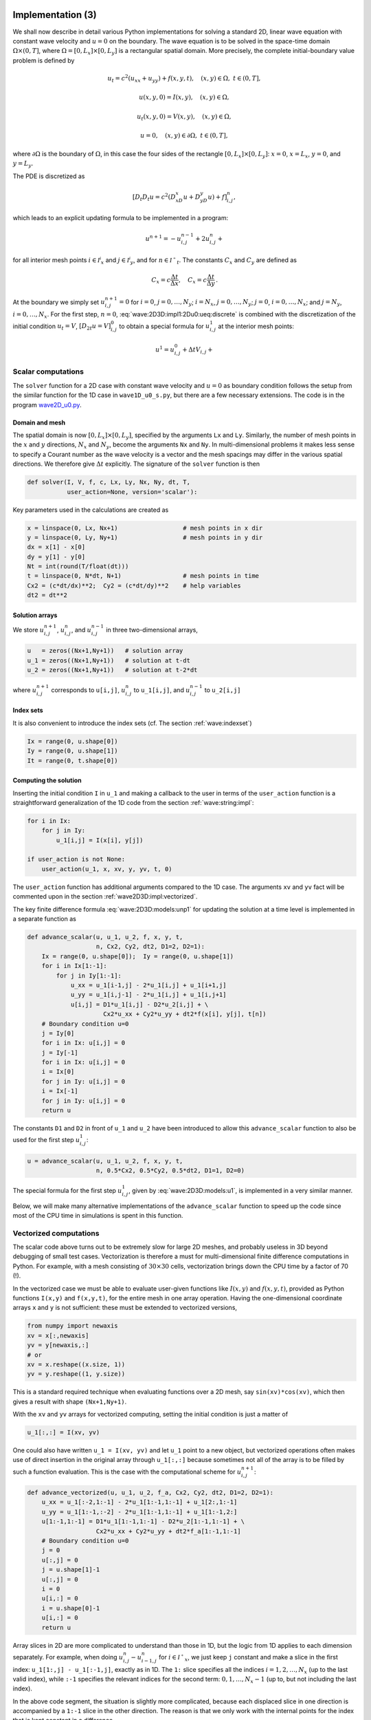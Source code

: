 .. !split

.. _wave:2D3D:impl:

Implementation  (3)
===================


.. index::
   single: wave equation; 2D, implementation


We shall now describe in detail various Python implementations
for solving a standard 2D, linear wave equation with constant
wave velocity and :math:`u=0` on the
boundary. The wave equation is to be solved
in the space-time domain :math:`\Omega\times (0,T]`,
where :math:`\Omega = [0,L_x]\times [0,L_y]` is a rectangular spatial
domain. More precisely,
the complete initial-boundary value problem is defined by


.. math::
        
        u_t = c^2(u_{xx} + u_{yy}) + f(x,y,t),\quad (x,y)\in \Omega,\ t\in (0,T],
        



.. math::
          
        u(x,y,0) = I(x,y),\quad (x,y)\in\Omega,
        



.. math::
          
        u_t(x,y,0) = V(x,y),\quad (x,y)\in\Omega,
        



.. math::
          
        u = 0,\quad (x,y)\in\partial\Omega,\ t\in (0,T],
        

where :math:`\partial\Omega` is the boundary of :math:`\Omega`, in this case
the four sides of the rectangle :math:`[0,L_x]\times [0,L_y]`:
:math:`x=0`, :math:`x=L_x`, :math:`y=0`, and :math:`y=L_y`.

The PDE is discretized as

.. math::
         [D_t D_t u = c^2(D_xD_x u + D_yD_y u) + f]^n_{i,j},
        

which leads to an explicit updating formula to be implemented in a
program:


.. math::
        
        u^{n+1} = -u^{n-1}_{i,j} + 2u^n_{i,j} + \nonumber
        



.. math::
   :label: wave:2D3D:impl1:2Du0:ueq:discrete
          
        \quad C_x^2(
        u^{n}_{i+1,j} - 2u^{n}_{i,j} + u^{n}_{i-1,j}) + C_y^2
        (u^{n}_{i,j+1} - 2u^{n}_{i,j} + u^{n}_{i,j-1}) + \Delta t^2 f_{i,j}^n,
        
        

for all interior mesh points :math:`i\in{{\mathcal{I^i}_x}}` and
:math:`j\in{{\mathcal{I^i}_y}}`, and for :math:`n\in{{\mathcal{I^+}_t}}`.
The constants :math:`C_x` and :math:`C_y` are defined as

.. math::
         C_x = c\frac{\Delta t}{\Delta x},\quad C_x = c\frac{\Delta t}{\Delta y}
        \thinspace .
        


At the boundary we simply set :math:`u^{n+1}_{i,j}=0` for
:math:`i=0`, :math:`j=0,\ldots,N_y`; :math:`i=N_x`, :math:`j=0,\ldots,N_y`;
:math:`j=0`, :math:`i=0,\ldots,N_x`; and :math:`j=N_y`, :math:`i=0,\ldots,N_x`.
For the first step, :math:`n=0`, :eq:`wave:2D3D:impl1:2Du0:ueq:discrete`
is combined with the discretization of the initial condition :math:`u_t=V`,
:math:`[D_{2t} u = V]^0_{i,j}` to obtain a special formula for
:math:`u^1_{i,j}` at the interior mesh points:


.. math::
        
        u^{1} = u^0_{i,j} + \Delta t V_{i,j} + \nonumber
        



.. math::
   :label: wave:2D3D:impl1:2Du0:ueq:discrete
          
        \quad \frac{1}{2}C_x^2(
        u^{0}_{i+1,j} - 2u^{0}_{i,j} + u^{0}_{i-1,j}) + \frac{1}{2}C_y^2
        (u^{0}_{i,j+1} - 2u^{0}_{i,j} + u^{0}_{i,j-1}) + \frac{1}{2}\Delta t^2f_{i,j}^n,
        
        



.. _wave2D3D:impl:scalar:

Scalar computations
-------------------

The ``solver`` function for a 2D case with constant wave velocity and
:math:`u=0` as boundary condition follows the setup from the similar
function for the 1D case in ``wave1D_u0_s.py``, but there are
a few necessary extensions. The code is in the program
`wave2D_u0.py </wave2D_u0/wave2D_u0.py>`_.

Domain and mesh
~~~~~~~~~~~~~~~

The spatial domain is now :math:`[0,L_x]\times [0,L_y]`, specified
by the arguments ``Lx`` and ``Ly``. Similarly, the number of mesh
points in the :math:`x` and :math:`y` directions,
:math:`N_x` and :math:`N_y`, become the arguments ``Nx`` and ``Ny``.
In multi-dimensional problems it makes less sense to specify a
Courant number as the wave velocity is a vector and the mesh spacings
may differ in the various spatial directions.
We therefore give :math:`\Delta t` explicitly. The signature of
the ``solver`` function is then


.. code-block:: python

        def solver(I, V, f, c, Lx, Ly, Nx, Ny, dt, T,
                   user_action=None, version='scalar'):

Key parameters used in the calculations are created as

.. code-block:: python

        x = linspace(0, Lx, Nx+1)                  # mesh points in x dir
        y = linspace(0, Ly, Ny+1)                  # mesh points in y dir
        dx = x[1] - x[0]
        dy = y[1] - y[0]
        Nt = int(round(T/float(dt)))
        t = linspace(0, N*dt, N+1)                 # mesh points in time
        Cx2 = (c*dt/dx)**2;  Cy2 = (c*dt/dy)**2    # help variables
        dt2 = dt**2


Solution arrays
~~~~~~~~~~~~~~~

We store :math:`u^{n+1}_{i,j}`, :math:`u^{n}_{i,j}`, and
:math:`u^{n-1}_{i,j}` in three two-dimensional arrays,


.. code-block:: python

        u   = zeros((Nx+1,Ny+1))   # solution array
        u_1 = zeros((Nx+1,Ny+1))   # solution at t-dt
        u_2 = zeros((Nx+1,Ny+1))   # solution at t-2*dt

where :math:`u^{n+1}_{i,j}` corresponds to ``u[i,j]``,
:math:`u^{n}_{i,j}` to ``u_1[i,j]``, and
:math:`u^{n-1}_{i,j}` to ``u_2[i,j]``


.. index:: index set notation


Index sets
~~~~~~~~~~

It is also convenient to introduce the index sets (cf. The section :ref:`wave:indexset`)


.. code-block:: python

        Ix = range(0, u.shape[0])
        Iy = range(0, u.shape[1])
        It = range(0, t.shape[0])


Computing the solution
~~~~~~~~~~~~~~~~~~~~~~

Inserting the initial
condition ``I`` in ``u_1`` and making a callback to the user in terms of
the ``user_action`` function is a straightforward generalization of
the 1D code from the section :ref:`wave:string:impl`:


.. code-block:: python

        for i in Ix:
            for j in Iy:
                u_1[i,j] = I(x[i], y[j])
        
        if user_action is not None:
            user_action(u_1, x, xv, y, yv, t, 0)

The ``user_action`` function has additional arguments compared to the
1D case. The arguments ``xv`` and ``yv`` fact will be commented
upon in the section :ref:`wave2D3D:impl:vectorized`.

The key finite difference formula :eq:`wave:2D3D:models:unp1`
for updating the solution at
a time level is implemented in a separate function as


.. code-block:: python

        def advance_scalar(u, u_1, u_2, f, x, y, t,
                           n, Cx2, Cy2, dt2, D1=2, D2=1):
            Ix = range(0, u.shape[0]);  Iy = range(0, u.shape[1])
            for i in Ix[1:-1]:
                for j in Iy[1:-1]:
                    u_xx = u_1[i-1,j] - 2*u_1[i,j] + u_1[i+1,j]
                    u_yy = u_1[i,j-1] - 2*u_1[i,j] + u_1[i,j+1]
                    u[i,j] = D1*u_1[i,j] - D2*u_2[i,j] + \ 
                             Cx2*u_xx + Cy2*u_yy + dt2*f(x[i], y[j], t[n])
            # Boundary condition u=0
            j = Iy[0]
            for i in Ix: u[i,j] = 0
            j = Iy[-1]
            for i in Ix: u[i,j] = 0
            i = Ix[0]
            for j in Iy: u[i,j] = 0
            i = Ix[-1]
            for j in Iy: u[i,j] = 0
            return u

The constants ``D1`` and ``D2`` in front of ``u_1`` and ``u_2`` have been
introduced to allow this ``advance_scalar`` function to also be used for the
first step :math:`u^1_{i,j}`:


.. code-block:: python

        u = advance_scalar(u, u_1, u_2, f, x, y, t,
                           n, 0.5*Cx2, 0.5*Cy2, 0.5*dt2, D1=1, D2=0)


The special formula for the first step :math:`u^1_{i,j}`,
given by :eq:`wave:2D3D:models:u1`, is implemented
in a very similar manner.

Below, we will make many alternative implementations of the
``advance_scalar`` function to speed up the code since most of
the CPU time in simulations is spent in this function.


.. _wave2D3D:impl:vectorized:

Vectorized computations
-----------------------

The scalar code above turns out to be extremely slow for large 2D
meshes, and probably useless in 3D beyond debugging of small test cases.
Vectorization is therefore a must for multi-dimensional
finite difference computations in Python. For example,
with a mesh consisting of :math:`30\times 30` cells, vectorization
brings down the CPU time by a factor of 70 (!).

In the vectorized case we must be able to evaluate user-given functions
like :math:`I(x,y)` and :math:`f(x,y,t)`, provided as Python functions ``I(x,y)``
and ``f(x,y,t)``, for the entire mesh in one array operation.
Having the one-dimensional coordinate arrays ``x`` and ``y`` is not
sufficient: these must be extended to vectorized versions,


.. code-block:: python

        from numpy import newaxis
        xv = x[:,newaxis]
        yv = y[newaxis,:]
        # or
        xv = x.reshape((x.size, 1))
        yv = y.reshape((1, y.size))

This is a standard required technique when evaluating functions over
a 2D mesh, say ``sin(xv)*cos(xv)``, which then gives a result with shape
``(Nx+1,Ny+1)``.

With the ``xv`` and ``yv`` arrays for vectorized computing,
setting the initial condition is just a matter of


.. code-block:: python

        u_1[:,:] = I(xv, yv)

One could also have written ``u_1 = I(xv, yv)`` and let ``u_1`` point
to a new object, but vectorized operations often makes use of
direct insertion in the original array through ``u_1[:,:]`` because
sometimes not all of the array is to be filled by such a function
evaluation. This is the case with the computational scheme for :math:`u^{n+1}_{i,j}`:


.. code-block:: python

        def advance_vectorized(u, u_1, u_2, f_a, Cx2, Cy2, dt2, D1=2, D2=1):
            u_xx = u_1[:-2,1:-1] - 2*u_1[1:-1,1:-1] + u_1[2:,1:-1]
            u_yy = u_1[1:-1,:-2] - 2*u_1[1:-1,1:-1] + u_1[1:-1,2:]
            u[1:-1,1:-1] = D1*u_1[1:-1,1:-1] - D2*u_2[1:-1,1:-1] + \ 
                           Cx2*u_xx + Cy2*u_yy + dt2*f_a[1:-1,1:-1]
            # Boundary condition u=0
            j = 0
            u[:,j] = 0
            j = u.shape[1]-1
            u[:,j] = 0
            i = 0
            u[i,:] = 0
            i = u.shape[0]-1
            u[i,:] = 0
            return u


Array slices in 2D are more complicated to understand than those in
1D, but the logic from 1D applies to each dimension separately.
For example, when doing :math:`u^{n}_{i,j} - u^{n}_{i-1,j}` for :math:`i\in{{\mathcal{I^+}_x}}`,
we just keep ``j`` constant and make a slice in the first index:
``u_1[1:,j] - u_1[:-1,j]``, exactly as in 1D. The ``1:`` slice
specifies all the indices :math:`i=1,2,\ldots,N_x` (up to the last
valid index),
while ``:-1`` specifies the relevant indices for the second term:
:math:`0,1,\ldots,N_x-1` (up to, but not including the last index).

In the above code segment, the situation is slightly more complicated,
because each displaced slice in one direction is
accompanied by a ``1:-1`` slice in the other direction. The reason is
that we only work with the internal points for the index that is
kept constant in a difference.

The ``f`` function is in the above vectorized update of ``u`` first computed
as an array over all mesh points:

.. code-block:: text


        f_a = f(xv, yv, t[n])

We could, alternatively, used the call ``f(xv, yv, t[n])[1:-1,1:-1]``
in the last term of the update statement, but other implementations
in compiled languages benefit from having ``f`` available in an array
rather than calling our Python function ``f(x,y,t)`` for
every point.

The boundary conditions along the four sides makes use of
a slice consisting of all indices along a boundary:


.. code-block:: python

        u[: ,0] = 0
        u[:,Ny] = 0
        u[0 ,:] = 0
        u[Nx,:] = 0

The shown snippets appear in a function ``advance_vectorized``.

The callback function now has the arguments
``u, x, xv, y, yv, t, n``. The inclusion of ``xv`` and ``yv`` makes it
easy to, e.g., compute an exact 2D solution in the callback function
and compute errors, through an expression like
``u - exact_solution(xv, yv, t[n])``.

.. _wave2D3D:impl:verify:

Verification  (3)
-----------------

Testing a quadratic solution
~~~~~~~~~~~~~~~~~~~~~~~~~~~~

The 1D solution from the section :ref:`wave:pde2:fd:verify:quadratic` can be
generalized to multi-dimensions and provides a test case where the
exact solution also fulfills the discrete equations such that we know
(to machine precision) what numbers the solver function should
produce. In 2D we use the following generalization of
:eq:`wave:pde2:fd:verify:quadratic:uex`:


.. math::
   :label: wave2D3D:impl:verify:quadratic
        
        {u_{\small\mbox{e}}}(x,y,t) = x(L_x-x)y(L_y-y)(1+\frac{1}{2}t)
        \thinspace .
        
        

This solution fulfills the PDE problem if :math:`I(x,y)={u_{\small\mbox{e}}}(x,y,0)`,
:math:`V=\frac{1}{2}{u_{\small\mbox{e}}}(x,y,0)`, and :math:`f=2c^2(1+\frac{1}{2}t)(y(L_y-y) +
x(L_x-x))`. To show that :math:`{u_{\small\mbox{e}}}` also solves the discrete equations,
we start with the general results :math:`[D_t D_t t]^n=0`
and :math:`[D_t D_t t^2]=2`, and use these to compute


.. math::
         [D_xD_x {u_{\small\mbox{e}}}]^n_{i,j} = [y(L_y-y)(1+\frac{1}{2}t) D_xD_x x(L_x-x)]^n_{i,j}
        = y_j(L_y-y_j)(1+\frac{1}{2}t_n)2{\thinspace .}
        

A similar calculation must be carried out for the :math:`[D_yD_y
{u_{\small\mbox{e}}}]^n_{i,j}` and :math:`[D_tD_t {u_{\small\mbox{e}}}]^n_{i,j}` terms.  One must also show
that the quadratic solution fits the special formula for
:math:`u^1_{i,j}`. The details are left as :ref:`wave:exer:quadratic:2D`.
The ``test_quadratic`` function in the
`wave2D_u0.py <http://tinyurl.com/jvzzcfn/wave/wave2D_u0/wave2D_u0.py>`_
program implements this verification as a nose test.


.. _wave2D3D:impl:Cython:

Migrating loops to Cython
=========================


.. index:: Cython


Although vectorization can bring down the CPU time dramatically
compared with scalar code, there is still some factor 5-10 to win
in these types of applications
by implementing the finite difference scheme in compiled code,
typically in Fortran, C, or C++. This can quite easily be done by
adding a little extra code to our program. Cython is an extension of
Python that offers the easiest way to nail our Python loops in the
scalar code down to machine code and the efficiency of C.

Cython can be viewed as an extended Python language where variables are
declared with types and where functions are marked to be implemented in C.
Migrating Python code to Cython is done by copying the desired code
segments to functions (or classes) and placing them in one or more separate
files with extension ``.pyx``.

Declaring variables and annotating the code
-------------------------------------------

Our starting point is the plain ``advance_scalar`` function for a scalar
implementation of the updating algorithm for new values
:math:`u^{n+1}_{i,j}`:


.. code-block:: python

        def advance_scalar(u, u_1, u_2, f, x, y, t,
                           n, Cx2, Cy2, dt2, D1=2, D2=1):
            Ix = range(0, u.shape[0]);  Iy = range(0, u.shape[1])
            for i in Ix[1:-1]:
                for j in Iy[1:-1]:
                    u_xx = u_1[i-1,j] - 2*u_1[i,j] + u_1[i+1,j]
                    u_yy = u_1[i,j-1] - 2*u_1[i,j] + u_1[i,j+1]
                    u[i,j] = D1*u_1[i,j] - D2*u_2[i,j] + \ 
                             Cx2*u_xx + Cy2*u_yy + dt2*f(x[i], y[j], t[n])
            # Boundary condition u=0
            j = Iy[0]
            for i in Ix: u[i,j] = 0
            j = Iy[-1]
            for i in Ix: u[i,j] = 0
            i = Ix[0]
            for j in Iy: u[i,j] = 0
            i = Ix[-1]
            for j in Iy: u[i,j] = 0
            return u


We simply take
a copy of this function and put it in a file ``wave2D_u0_loop_cy.pyx``.
The relevant Cython implementation arises from declaring variables with
types and adding some important annotations to speed up array
computing in Cython. Let us first list the complete code in the
``.pyx`` file:


.. code-block:: cython

        import numpy as np
        cimport numpy as np
        cimport cython
        ctypedef np.float64_t DT    # data type
        
        @cython.boundscheck(False)  # turn off array bounds check
        @cython.wraparound(False)   # turn off negative indices (u[-1,-1])
        cpdef advance(
            np.ndarray[DT, ndim=2, mode='c'] u,
            np.ndarray[DT, ndim=2, mode='c'] u_1,
            np.ndarray[DT, ndim=2, mode='c'] u_2,
            np.ndarray[DT, ndim=2, mode='c'] f,
            double Cx2, double Cy2, double dt2):
        
            cdef int Nx, Ny, i, j
            Nx = u.shape[0]-1
            Ny = u.shape[1]-1
            for i in xrange(1, Nx):
                for j in xrange(1, Ny):
                    u[i,j] = 2*u_1[i,j] - u_2[i,j] + \
                    Cx2*(u_1[i-1,j] - 2*u_1[i,j] + u_1[i+1,j]) + \
                    Cy2*(u_1[i,j-1] - 2*u_1[i,j] + u_1[i,j+1]) + \
                    dt2*f[i,j]
            # Boundary condition u=0
            j = 0
            for i in range(0, Nx+1): u[i,j] = 0
            j = Ny
            for i in range(0, Nx+1): u[i,j] = 0
            i = 0
            for j in range(0, Ny+1): u[i,j] = 0
            i = Nx
            for j in range(0, Ny+1): u[i,j] = 0
            return u



.. index:: declaration of variables in Cython


This example may act as a recipe on how to transform array-intensive
code with loops into Cython.

1. Variables are declared with types: for example,
   ``double v`` in the argument list instead of just ``v``, and ``cdef double v``
   for a variable ``v`` in the body of the function.
   A Python ``float`` object is declared as ``double`` for
   translation to C by Cython, while an ``int`` object is
   declared by ``int``.

2. Arrays need a comprehensive type declaration involving

   * the type ``np.ndarray``,

   * the data type of the elements, here 64-bit floats,
     abbreviated as ``DT`` through ``ctypedef np.float64_t DT``
     (instead of ``DT`` we could use the full name of the
     data type: ``np.float64_t``, which is a Cython-defined type),

   * the dimensions of the array, here ``ndim=2`` and ``ndim=1``,

   * specification of contiguous memory for the array (``mode='c'``).


3. Functions declared with ``cpdef`` are translated to C but also
   accessible from Python.

4. In addition to the standard ``numpy`` import we also need a special
   Cython import of ``numpy``: ``cimport numpy as np``, to appear *after*
   the standard import.

5. By default, array indices are checked to be within their legal
   limits. To speed up the code one should turn off this feature
   for a specific function by placing ``@cython.boundscheck(False)``
   above the function header.

6. Also by default, array indices can be negative (counting from the
   end), but this feature has a performance penalty and is therefore
   here turned off by writing ``@cython.wraparound(False)`` right above
   the function header.

.. index:: cython -a (Python-C translation in HTML)


Visual inspection of the C translation
--------------------------------------

Cython can visually explain how successfully it can translate a code from
Python to C. The command


.. code-block:: console

        Terminal> cython -a wave2D_u0_loop_cy.pyx

produces an HTML file ``wave2D_u0_loop_cy.html``, which can be loaded into
a web browser to illustrate which lines of the code that have been
translated to C. Figure :ref:`wave:2D3D:impl:fig:cython:ma1` shows
the illustrated code. Yellow lines indicate the lines that Cython did not manage
to translate to efficient C code and that remain in Python.
For the present code we see that Cython is able to translate all the
loops with array computing to C, which is our primary goal.


.. _wave:2D3D:impl:fig:cython:ma1:

.. figure:: fig-wave/wave2D_u0_loop_cy1.png
   :width: 500

   *Visual illustration of Cython's ability to translate Python to C*


You can also inspect the generated C code directly, as it appears
in the file ``wave2D_u0_loop_cy.c``. Nevertheless,
understanding this C code requires some
familiarity with writing Python extension modules in C by hand.
Deep down in the file we can see in detail how the compute-intensive
statements are translated some complex C code that is quite different from
what we a human would write (at least if a direct correspondence to
the mathematics was in mind).



.. index:: C extension module


.. index:: setup.py


.. index:: distutils


Building the extension module  (1)
~~~~~~~~~~~~~~~~~~~~~~~~~~~~~~~~~~

Cython code must be translated to C, compiled, and linked to form what
is known in the Python world as a *C extension module*.
This is usually done by making a ``setup.py`` script, which
is the standard way of building and installing Python software.
For an extension module arising from Cython code, the following
``setup.py`` script is all we need to build and install the module:


.. code-block:: python

        from distutils.core import setup
        from distutils.extension import Extension
        from Cython.Distutils import build_ext
        
        cymodule = 'wave2D_u0_loop_cy'
        setup(
          name=cymodule
          ext_modules=[Extension(cymodule, [cymodule + '.pyx'],)],
          cmdclass={'build_ext': build_ext},
        )

We run the script by
run


.. code-block:: console

        Terminal> python setup.py build_ext --inplace

The ``--inplace`` option makes the extension module available in the
current directory as the file ``wave2D_u0_loop_cy.so``. This
file acts as a normal Python module that can be imported and inspected:


        >>> import wave2D_u0_loop_cy
        >>> dir(wave2D_u0_loop_cy)
        ['__builtins__', '__doc__', '__file__', '__name__',
         '__package__', '__test__', 'advance', 'np']

The important output from the ``dir`` function is our Cython function
``advance`` (the module also features the imported ``numpy`` module under
the name ``np`` as well as many standard Python objects with double
underscores in their names).

The ``setup.py`` file makes use of the ``distutils`` package in Python
and Cython's extension of this package.
These tools know how Python was built on the computer and will
use compatible compiler(s) and options when building other code
in Cython, C, or C++. Quite some experience with building large
program systems is needed to do the build process manually, so using
a ``setup.py`` script is strongly recommended.



.. admonition:: Simplified build of a Cython module

   When there is no need to link the C code with special libraries,
   Cython offers a shortcut for generating and importing the extension
   module:
   
   
   .. code-block:: python
   
           import pyximport; pyximport.install()
   
   This makes the ``setup.py`` script redundant. However, in the ``wave2D_u0.py``
   code we do not use ``pyximport`` and require an explicit build process
   of this and many other modules.


Calling the Cython function
---------------------------

The ``wave2D_u0_loop_cy``
module contains our ``advance`` function, which we now may call from
the Python program for the wave equation:


.. code-block:: python

        import wave2D_u0_loop_cy
        advance = wave2D_u0_loop_cy.advance
        ...
        for n in range(1, Nt):        # time loop
            f_a = f(xv, yv, t[n])     # precompute, size as u
            u = advance(u, u_1, u_2, f_a, x, y, t, Cx2, Cy2, dt2)


Efficiency  (1)
~~~~~~~~~~~~~~~

For a mesh consisting of :math:`120\times 120` cells, the scalar Python code
require 1370 CPU time units, the vectorized version requires 5.5,
while the Cython version requires only 1! For a smaller mesh with
:math:`60\times 60` cells Cython is about 1000 times faster than the scalar
Python code, and the vectorized version is about 6 times slower than
the Cython version.

.. In 3D these numbers are even more favorable.


Migrating loops to Fortran
==========================

Instead of relying on Cython's (excellent) ability to translate Python to C,
we can invoke a compiled language directly and write the loops ourselves.
Let us start with Fortran 77, because this is a language with more
convenient array handling than C (or plain C++). Or more precisely,
we can with ease program with the same multi-dimensional indices
in the Fortran code as in the ``numpy``
arrays in the Python code, while in C these arrays are
one-dimensional and requires us to reduce multi-dimensional indices
to a single index.

.. Fortran compilers

.. build on 60 years of intensive research on how to optimize loops with

.. array computations.


The Fortran subroutine
----------------------


.. index:: wrapper code


.. index:: Fortran subroutine


We write a Fortran subroutine ``advance`` in a file
`wave2D_u0_loop_f77.f <http://tinyurl.com/jvzzcfn/wave/wave2D_u0/wave2D_u0_loop_f77.f>`_
for implementing the updating formula
:eq:`wave:2D3D:impl1:2Du0:ueq:discrete` and setting the solution to zero
at the boundaries:


.. code-block:: fortran

              subroutine advance(u, u_1, u_2, f, Cx2, Cy2, dt2, Nx, Ny)
              integer Nx, Ny
              real*8 u(0:Nx,0:Ny), u_1(0:Nx,0:Ny), u_2(0:Nx,0:Ny)
              real*8 f(0:Nx, 0:Ny), Cx2, Cy2, dt2
              integer i, j
        Cf2py intent(in, out) u
        
        C     Scheme at interior points
              do j = 1, Ny-1
                 do i = 1, Nx-1
                    u(i,j) = 2*u_1(i,j) - u_2(i,j) +
             &      Cx2*(u_1(i-1,j) - 2*u_1(i,j) + u_1(i+1,j)) +
             &      Cy2*(u_1(i,j-1) - 2*u_1(i,j) + u_1(i,j+1)) +
             &      dt2*f(i,j)
                 end do
              end do
        
        C     Boundary conditions
              j = 0
              do i = 0, Nx
                 u(i,j) = 0
              end do
              j = Ny
              do i = 0, Nx
                 u(i,j) = 0
              end do
              i = 0
              do j = 0, Ny
                 u(i,j) = 0
              end do
              i = Nx
              do j = 0, Ny
                 u(i,j) = 0
              end do
              return
              end

This code is plain Fortran 77, except for the special ``Cf2py`` comment
line, which here specifies that ``u`` is both an input argument *and*
an object to be returned from the ``advance`` routine. Or more
precisely, Fortran is not able return an array from a function,
but we need a *wrapper code* in C for the Fortran subroutine to enable
calling it from Python, and in this wrapper code one can return ``u``
to the calling Python code.



.. admonition:: Remark

   It is not strictly necessary to return ``u`` to the calling Python
   code since the ``advance`` function will modify the elements of ``u``,
   but the convention in Python is to get all output from a function
   as returned values. That is, the right way of calling the above
   Fortran subroutine from Python is
   
   
   .. code-block:: python
   
           u = advance(u, u_1, u_2, f, Cx2, Cy2, dt2)
   
   The less encouraged style, which works and resembles the way the
   Fortran subroutine is called from Fortran, reads
   
   
   .. code-block:: python
   
           advance(u, u_1, u_2, f, Cx2, Cy2, dt2)


Building the Fortran module with f2py
~~~~~~~~~~~~~~~~~~~~~~~~~~~~~~~~~~~~~

The nice feature of writing loops in Fortran is that the tool ``f2py``
can with very little work produce a C extension module such that
we can call the Fortran version of ``advance`` from Python.
The necessary commands to run are


.. code-block:: console

        Terminal> f2py -m wave2D_u0_loop_f77 -h wave2D_u0_loop_f77.pyf \ 
                  --overwrite-signature wave2D_u0_loop_f77.f
        Terminal> f2py -c wave2D_u0_loop_f77.pyf --build-dir build_f77 \ 
                  -DF2PY_REPORT_ON_ARRAY_COPY=1 wave2D_u0_loop_f77.f

The first command asks ``f2py`` to interpret the Fortran code and make
a Fortran 90
specification of the extension module in the file
``wave2D_u0_loop_f77.pyf``. The second command makes
``f2py`` generate all necessary
wrapper code, compile our Fortran file and the wrapper code,
and finally build the module.
The build process takes place in the specified subdirectory ``build_f77``
so that files can be inspected if something goes wrong.
The option ``-DF2PY_REPORT_ON_ARRAY_COPY=1`` makes ``f2py`` write a message
for every array that is copied in the communication between Fortran and Python,
which is very useful for avoiding unnecessary array copying (see below).
The name of the module file
is ``wave2D_u0_loop_f77.so``, and this file can be imported and inspected
as any other
Python module:


        >>> import wave2D_u0_loop_f77
        >>> dir(wave2D_u0_loop_f77)
        ['__doc__', '__file__', '__name__', '__package__',
         '__version__', 'advance']
        >>> print wave2D_u0_loop_f77.__doc__
        This module 'wave2D_u0_loop_f77' is auto-generated with f2py....
        Functions:
          u = advance(u,u_1,u_2,f,x,y,t,cx2,cy2,dt2,
              nx=(shape(u,0)-1),ny=(shape(u,1)-1),n=(len(t)-1))





.. admonition:: Examine the doc strings

   Printing the doc strings of the module and its functions is
   extremely important after having created a module with ``f2py``,
   because ``f2py`` makes Python interfaces to the Fortran functions
   that are different from how the functions are declared in
   the Fortran code (!). The rationale for this behavior is that
   ``f2py`` creates *Pythonic* interfaces such that Fortran routines
   can be called in the same way as one calls Python functions.
   Output data from Python functions is always returned
   to the calling code, but this is technically impossible in Fortran.
   Also, arrays in Python are passed to Python functions without
   their dimensions because that information is packed with the array
   data in the array objects, but this is not possible in Fortran.
   Therefore, ``f2py`` removes array dimensions from the argument list,
   and ``f2py`` makes it possible to
   return objects back to Python.


Let us follow the advice of examining the doc strings
and take a close look at
the documentation ``f2py`` has generated for our Fortran ``advance``
subroutine:


        >>> print wave2D_u0_loop_f77.advance.__doc__
        This module 'wave2D_u0_loop_f77' is auto-generated with f2py
        Functions:
          u = advance(u,u_1,u_2,f,cx2,cy2,dt2,
                      nx=(shape(u,0)-1),ny=(shape(u,1)-1))
        .
        advance - Function signature:
          u = advance(u,u_1,u_2,f,cx2,cy2,dt2,[nx,ny])
        Required arguments:
          u : input rank-2 array('d') with bounds (nx + 1,ny + 1)
          u_1 : input rank-2 array('d') with bounds (nx + 1,ny + 1)
          u_2 : input rank-2 array('d') with bounds (nx + 1,ny + 1)
          f : input rank-2 array('d') with bounds (nx + 1,ny + 1)
          cx2 : input float
          cy2 : input float
          dt2 : input float
        Optional arguments:
          nx := (shape(u,0)-1) input int
          ny := (shape(u,1)-1) input int
        Return objects:
          u : rank-2 array('d') with bounds (nx + 1,ny + 1)

Here we see that the ``nx`` and ``ny`` parameters declared in
Fortran are optional arguments that can be omitted when calling
``advance`` from Python.

We strongly recommend to print out the
documentation of *every* Fortran function to be called from Python
and make sure the call syntax is exactly as listed in the
documentation.


How to avoid array copying
--------------------------


.. index:: row-major ordering


.. index:: column-major ordering


.. index:: Fortran array storage


.. index:: C/Python array storage


Multi-dimensional arrays are stored as a stream of numbers in memory.
For a two-dimensional array consisting of rows and columns there are
two ways of creating such a stream: *row-major ordering*, which means
that rows are stored consecutively in memory, or *column-major
ordering*, which means that the columns are stored one after each other.
All programming languages inherited from C, including Python, apply
the row-major ordering, but Fortran uses column-major storage.
Thinking of a two-dimensional array in Python or C
as a matrix, it means that Fortran
works with the transposed matrix.

Fortunately, ``f2py`` creates extra code so that accessing ``u(i,j)`` in
the Fortran subroutine corresponds to the element ``u[i,j]`` in the
underlying ``numpy`` array (without the extra code, ``u(i,j)`` in Fortran
would access ``u[j,i]`` in the ``numpy`` array).  Technically, ``f2py``
takes a copy of our ``numpy`` array and reorders the data before
sending the array to Fortran. Such copying can be costly. For 2D wave
simulations on a :math:`60\times 60` grid the overhead of copying is a
factor of 5, which means that almost the whole performance gain of
Fortran over vectorized ``numpy`` code is lost!

To avoid having ``f2py`` to copy
arrays with C storage to the corresponding Fortran storage, we declare
the arrays with Fortran storage:


.. code-block:: python

        order = 'Fortran' if version == 'f77' else 'C'
        u   = zeros((Nx+1,Ny+1), order=order)   # solution array
        u_1 = zeros((Nx+1,Ny+1), order=order)   # solution at t-dt
        u_2 = zeros((Nx+1,Ny+1), order=order)   # solution at t-2*dt



In the compile and build step of using ``f2py``, it is recommended to add
an extra option for making ``f2py`` report on array copying:


.. code-block:: console

        Terminal> f2py -c wave2D_u0_loop_f77.pyf --build-dir build_f77 \ 
                  -DF2PY_REPORT_ON_ARRAY_COPY=1 wave2D_u0_loop_f77.f


It can sometimes be a challenge to track down which array that causes
a copying. There are two principal reasons for copying array data:
either the array does not have Fortran storage or the element types do
not match those declared in the Fortran code. The latter cause is
usually effectively eliminated by using ``real*8`` data in the Fortran
code and ``float64`` (the default ``float`` type in ``numpy``) in the arrays
on the Python side. The former reason is more common, and to check
whether an array before a Fortran call has the right storage one can
print the result of ``isfortran(a)``, which is ``True`` if the array ``a``
has Fortran storage.

Let us look at an example where we face problems with array storage.
A typical problem in the ``wave2D_u0.py`` code is
to set


.. code-block:: python

        f_a = f(xv, yv, t[n])

before the call to the Fortran ``advance`` routine. This computation creates
a new array with C storage. An undesired copy of ``f_a`` will be produced
when sending ``f_a`` to a Fortran routine.
There are two remedies, either direct insertion
of data in an array with Fortran storage,

.. code-block:: python

        f_a = zeros((Nx+1, Ny+1), order='Fortran')
        ...
        f_a[:,:] = f(xv, yv, t[n])

or remaking the ``f(xv, yv, t[n])`` array,

.. code-block:: python

        f_a = asarray(f(xv, yv, t[n]), order='Fortran')

The former remedy is most efficient if the ``asarray`` operation is to
be performed a large number of times.

Efficiency  (2)
~~~~~~~~~~~~~~~

The efficiency of this Fortran code is very similar to the Cython code.
There is usually nothing more to gain, from a computational efficiency
point of view, by implementing the *complete* Python program in Fortran
or C. That will just be a lot more code for all administering work
that is needed in scientific software, especially if we extend our
sample program ``wave2D_u0.py`` to handle a real scientific problem.
Then only a small portion will consist of loops with intensive
array calculations. These can be migrated to Cython or Fortran as
explained, while the rest of the programming can be more conveniently
done in Python.


Migrating loops to C via Cython
===============================

The computationally intensive loops can alternatively be implemented
in C code. Just as Fortran calls for care regarding the storage of
two-dimensional arrays, working with two-dimensional arrays in C
is a bit tricky. The reason is that
``numpy`` arrays are viewed as one-dimensional arrays when
transferred to C, while C programmers will think of ``u``, ``u_1``, and
``u_2`` as two dimensional arrays and index them like ``u[i][j]``.
The C code must declare ``u`` as ``double* u`` and translate an index
pair ``[i][j]`` to a corresponding single index when ``u`` is
viewed as one-dimensional. This translation requires knowledge of
how the numbers in ``u`` are stored in memory.

Translating index pairs to single indices
-----------------------------------------

Two-dimensional ``numpy`` arrays with the default C storage are stored
row by row. In general, multi-dimensional arrays with C storage are
stored such that the last index has the fastest variation, then the
next last index, and so on, ending up with the slowest variation
in the first index. For a two-dimensional ``u`` declared as
``zeros((Nx+1,Ny+1))`` in Python, the individual elements are stored
in the following order:


.. code-block:: python

        u[0,0], u[0,1], u[0,2], ..., u[0,Ny], u[1,0], u[1,1], ...,
        u[1,Ny], u[2,0], ..., u[Nx,0], u[Nx,1], ..., u[Nx, Ny]


Viewing ``u`` as one-dimensional, the index pair :math:`(i,j)` translates
to :math:`i(N_y+1)+j`. So, where a C programmer would naturally write
an index ``u[i][j]``, the indexing must read ``u[i*(Ny+1) + j]``.
This is tedious to write, so it can be handy to define a C macro,


.. code-block:: c

        #define idx(i,j) (i)*(Ny+1) + j

so that we can write ``u[idx(i,j)]``, which reads much better and is
easier to debug.



.. admonition:: Be careful with macro definitions

   Macros just perform simple text substitutions:
   ``idx(hello,world)`` is expanded to ``(hello)*(Ny+1) + world``.
   The parenthesis in ``(i)`` are essential - using the natural mathematical
   formula ``i*(Ny+1) + j`` in the macro definition,
   ``idx(i-1,j)`` would expand to ``i-1*(Ny+1) + j``, which is the wrong
   formula. Macros are handy, but requires careful use.
   In C++, inline functions are safer and replace the need for macros.


The complete C code
-------------------

The C version of our function ``advance`` can be coded as follows.


.. code-block:: c

        #define idx(i,j) (i)*(Ny+1) + j
        
        void advance(double* u, double* u_1, double* u_2, double* f,
        	     double Cx2, double Cy2, double dt2,
        	     int Nx, int Ny)
        {
          int i, j;
          /* Scheme at interior points */
          for (i=1; i<=Nx-1; i++) {
            for (j=1; j<=Ny-1; j++) {
                u[idx(i,j)] = 2*u_1[idx(i,j)] - u_2[idx(i,j)] +
                Cx2*(u_1[idx(i-1,j)] - 2*u_1[idx(i,j)] + u_1[idx(i+1,j)]) +
                Cy2*(u_1[idx(i,j-1)] - 2*u_1[idx(i,j)] + u_1[idx(i,j+1)]) +
                dt2*f[idx(i,j)];
        	}
            }
          }
          /* Boundary conditions */
          j = 0;  for (i=0; i<=Nx; i++) u[idx(i,j)] = 0;
          j = Ny; for (i=0; i<=Nx; i++) u[idx(i,j)] = 0;
          i = 0;  for (j=0; j<=Ny; j++) u[idx(i,j)] = 0;
          i = Nx; for (j=0; j<=Ny; j++) u[idx(i,j)] = 0;
        }


The Cython interface file
-------------------------

All the code above appears in a file `wave2D_u0_loop_c.c <http://tinyurl.com/jvzzcfn/wave//wave2D_u0/wave2D_u0_loop_c.c>`_.
We need to compile this file together with C wrapper code such that
``advance`` can be called from Python. Cython can be used to generate
appropriate wrapper code.
The relevant Cython code for interfacing C is
placed in a file with extension ``.pyx``. Here this file, called
`wave2D_u0_loop_c_cy.pyx <http://tinyurl.com/jvzzcfn/wave/wave2D_u0/wave2D_u0_loop_c_cy.pyx>`_, looks like


.. code-block:: cython

        import numpy as np
        cimport numpy as np
        cimport cython
        
        cdef extern from "wave2D_u0_loop_c.h":
            void advance(double* u, double* u_1, double* u_2, double* f,
                         double Cx2, double Cy2, double dt2,
                         int Nx, int Ny)
        
        @cython.boundscheck(False)
        @cython.wraparound(False)
        def advance_cwrap(
            np.ndarray[double, ndim=2, mode='c'] u,
            np.ndarray[double, ndim=2, mode='c'] u_1,
            np.ndarray[double, ndim=2, mode='c'] u_2,
            np.ndarray[double, ndim=2, mode='c'] f,
            double Cx2, double Cy2, double dt2):
            advance(&u[0,0], &u_1[0,0], &u_2[0,0], &f[0,0],
                    Cx2, Cy2, dt2,
                    u.shape[0]-1, u.shape[1]-1)
            return u

We first declare the C functions to be interfaced.
These must also appear in a C header file, `wave2D_u0_loop_c.h <http://tinyurl.com/jvzzcfn/wave/wave2D_u0/wave2D_u0_loop_c.h>`_,


.. code-block:: c++

        extern void advance(double* u, double* u_1, double* u_2, double* f,
        		    double Cx2, double Cy2, double dt2,
        		    int Nx, int Ny);

The next step is to write a Cython function with Python objects as arguments.
The name ``advance`` is already used for the C function so the function
to be called from Python is named ``advance_cwrap``. The contents of
this function is simply a call to the ``advance`` version in C. To this end,
the right information from the Python objects must be passed on as
arguments to ``advance``. Arrays are sent with their C pointers to the
first element, obtained in Cython as ``&u[0,0]`` (the ``&`` takes the
address of a C variable). The ``Nx`` and ``Ny`` arguments in ``advance`` are
easily obtained from the shape of the ``numpy`` array ``u``.
Finally, ``u`` must be returned such that we can set ``u = advance(...)``
in Python.

Building the extension module  (2)
----------------------------------

It remains to build the extension module. An appropriate
``setup.py`` file is


.. code-block:: python

        from distutils.core import setup
        from distutils.extension import Extension
        from Cython.Distutils import build_ext
        
        sources = ['wave2D_u0_loop_c.c', 'wave2D_u0_loop_c_cy.pyx']
        module = 'wave2D_u0_loop_c_cy'
        setup(
          name=module,
          ext_modules=[Extension(module, sources,
                                 libraries=[], # C libs to link with
                                 )],
          cmdclass={'build_ext': build_ext},
        )

All we need to specify is the ``.c`` file(s) and the ``.pyx`` interface
file. Cython is automatically run to generate the necessary wrapper
code. Files are then compiled and linked to an extension module
residing in the file ``wave2D_u0_loop_c_cy.so``. Here is a
session with running ``setup.py``
and examining the resulting module in Python


.. code-block:: console

        Terminal> python setup.py build_ext --inplace
        Terminal> python
        >>> import wave2D_u0_loop_c_cy as m
        >>> dir(m)
        ['__builtins__', '__doc__', '__file__', '__name__', '__package__',
         '__test__', 'advance_cwrap', 'np']

The call to the C version of ``advance`` can go like this in Python:


.. code-block:: python

        import wave2D_u0_loop_c_cy
        advance = wave2D_u0_loop_c_cy.advance_cwrap
        ...
        f_a[:,:] = f(xv, yv, t[n])
        u = advance(u, u_1, u_2, f_a, Cx2, Cy2, dt2)


Efficiency  (3)
~~~~~~~~~~~~~~~

In this example, the C and Fortran code runs at the same speed, and there
are no significant differences in the efficiency of the wrapper code.
The overhead implied by the wrapper code is negligible as long as
we do not work with very small meshes and consequently little numerical
work in the ``advance`` function.

Migrating loops to C via f2py
=============================

An alternative to using Cython for interfacing C code is to apply
``f2py``. The C code is the same, just the details of specifying how
it is to be called from Python differ. The ``f2py`` tool requires
the call specification to be a Fortran 90 module defined in a ``.pyf``
file. This file was automatically generated when we interfaced a
Fortran subroutine. With a C function we need to write this module
ourselves, or we can use a trick and let ``f2py`` generate it for us.
The trick consists in writing the signature of the C function with
Fortran syntax and place it in a Fortran file, here
``wave2D_u0_loop_c_f2py_signature.f``:


.. code-block:: fortran

              subroutine advance(u, u_1, u_2, f, Cx2, Cy2, dt2, Nx, Ny)
        Cf2py intent(c) advance
              integer Nx, Ny, N
              real*8 u(0:Nx,0:Ny), u_1(0:Nx,0:Ny), u_2(0:Nx,0:Ny)
              real*8 f(0:Nx, 0:Ny), Cx2, Cy2, dt2
        Cf2py intent(in, out) u
        Cf2py intent(c) u, u_1, u_2, f, Cx2, Cy2, dt2, Nx, Ny
              return
              end

Note that we need a special ``f2py`` instruction, through a ``Cf2py``
comment line, for telling that all the function arguments are
C variables. We also need to specify that the function is actually
in C: ``intent(c) advance``.

Since ``f2py`` is just concerned with the function signature and not the
complete contents of the function body, it can easily generate the
Fortran 90 module specification based solely on the signature above:


.. code-block:: console

        Terminal> f2py -m wave2D_u0_loop_c_f2py \ 
                  -h wave2D_u0_loop_c_f2py.pyf --overwrite-signature \ 
                  wave2D_u0_loop_c_f2py_signature.f

The compile and build step is as for the Fortran code, except that we
list C files instead of Fortran files:


.. code-block:: console

        Terminal> f2py -c wave2D_u0_loop_c_f2py.pyf \ 
                  --build-dir tmp_build_c \ 
                  -DF2PY_REPORT_ON_ARRAY_COPY=1 wave2D_u0_loop_c.c

As when interfacing Fortran code with ``f2py``, we need to print out
the doc string to see the exact call syntax from the Python side.
This doc string is identical for the C and Fortran versions of
``advance``.

.. No worries with transposed storage, copy of arrays can only take

.. place if the type don't match


.. ===== Migrating loops to C via Instant =====


Migrating loops to C++ via f2py
-------------------------------

C++ is a much more versatile language than C or Fortran and has over
the last two decades become very popular for numerical computing.
Many will therefore prefer to migrate compute-intensive Python code
to C++. This is, in principle, easy: just write the desired C++ code
and use some tool for interfacing it from Python. A tool like
`SWIG <http://swig.org/>`_ can interpret the C++ code and generate
interfaces for a wide range of
languages, including Python, Perl, Ruby, and Java.
However, SWIG is a comprehensive tool with a correspondingly
steep learning curve. Alternative tools, such as
`Boost Python <http://www.boost.org/doc/libs/1_51_0/libs/python/doc/index.html>`_, `SIP <http://riverbankcomputing.co.uk/software/sip/intro>`_,
and `Shiboken <http://qt-project.org/wiki/Category:LanguageBindings::PySide::Shiboken>`_
are similarly comprehensive. Simpler tools include
`PyBindGen <http://code.google.com/p/pybindgen/>`_,

.. More tools for interfacing C++ from Python


A technically much easier way of interfacing C++ code is to drop the
possibility to use C++ classes directly from Python, but instead
make a C interface to the C++ code. The C interface can be handled
by ``f2py`` as shown in the example with pure C code. Such a solution
means that classes in Python and C++ cannot be mixed and that only
primitive data types like numbers, strings, and arrays can be
transferred between Python and C++. Actually, this is often a very
good solution because it forces the C++ code to work on array data,
which usually gives faster code than if fancy data structures with
classes are used. The arrays coming from Python, and looking like
plain C/C++ arrays, can be efficiently wrapped in more user-friendly
C++ array classes in the C++ code, if desired.

*Remaining.* Use some array class. Key issue: ``extern "C"`` declaration of C++
function in the C file with the interface we want to wrap.

Using classes to implement a simulator
======================================

 * Introduce classes ``Mesh``, ``Function``, ``Problem``, ``Solver``, ``Visualizer``,
   ``File``
.. communicate with compiled code by ensuring that classes work with arrays

.. ===== Callbacks to Python from Fortran or C =====

.. 5631 projects:

.. Drop f_a, call py from f77

.. Call py with cpdef f from Cython, but hardcode function name

.. As above, but transfer function to Cython

.. Instant

.. test_quadratic for all

.. Think of extensions: Neumann with modified stencil or ghost cells,

.. variable coefficients, damping, ...


Exercises  (3)
==============



.. --- begin exercise ---


.. _wave:exer:quadratic:2D:

Exercise 10: Check that a solution fulfills the discrete model
--------------------------------------------------------------

Carry out all mathematical details to show that
:eq:`wave2D3D:impl:verify:quadratic` is indeed a solution of the
discrete model for a 2D wave equation with :math:`u=0` on the boundary.
One must check the boundary conditions, the initial conditions,
the general discrete equation at a time level and the special
version of this equation for the first time level.
Filename: ``check_quadratic_solution.pdf``.

.. --- end exercise ---





.. --- begin exercise ---


.. _wave:exer:mesh3D:calculus:

Project 11: Calculus with 2D/3D mesh functions
----------------------------------------------

The goal of this project is to redo
:ref:`wave:exer:mesh1D:calculus` with 2D and 3D
mesh functions (:math:`f_{i,j}` and :math:`_{fi,j,k}`).

*Differentiation.* The differentiation results in a discrete gradient
function, which in the 2D case can be represented by a three-dimensional
array ``df[d,i,j]`` where ``d`` represents the direction of
the derivative and ``i`` and ``j`` are mesh point counters in 2D
(the 3D counterpart is ``df[d,i,j,k]``).

*Integration.* The integral of a 2D mesh function :math:`f_{i,j}` is defined as


.. math::
         F_{i,j} = \int_{y_0}^{y_j} \int_{x_0}^{x_i} f(x,y)dxdy,

where :math:`f(x,y)` is a function that takes on the values of the
discrete mesh function :math:`f_{i,j}` at the mesh points, but can also
be evaluated in between the mesh points. The particular variation
between mesh points can be taken as bilinear, but this is not
important as we will use a product Trapezoidal rule to approximate
the integral over a cell in the mesh and then we only need to
evaluate :math:`f(x,y)` at the mesh points.

Suppose :math:`F_{i,j}` is computed. The calculation of :math:`F_{i+1,j}`
is then


.. math::
        
        F_{i+1,j} &= F_{i,j} + \int_{x_i}^{x_{i+1}}\int_{y_0}^{y_j} f(x,y)dydx\\ 
        &\approx \Delta x \int_{y_0}^{y_j} f(x_{i+\frac{1}{2}},y)dy\\ 
        & \approx \Delta x \frac{1}{2}\left(
        \int_{y_0}^{y_j} f(x_{i},y)dy
        + \int_{y_0}^{y_j} f(x_{i+1},y)dy\right)
        

The integrals in the :math:`y` direction can be approximated by a Trapezoidal
rule. A similar idea can be used to compute :math:`F_{i,j+1}`. Thereafter,
:math:`F_{i+1,j+1}` can be computed by adding the integral over the final
corner cell to :math:`F_{i+1,j} + F_{i,j+1} - F_{i,j}`. Carry out the
details of these computations and extend the ideas to 3D.
Filename: ``mesh_calculus_3D.py``.

.. --- end exercise ---





.. --- begin exercise ---


.. _wave:app:exer:wave2D:Neumann:

Exercise 12: Implement Neumann conditions in 2D
-----------------------------------------------

Modify the `wave2D_u0.py </wave2D_u0/wave2D_u0.py>`_
program, which solves the 2D wave equation :math:`u_{tt}=c^2(u_{xx}+u_{yy})`
with constant wave velocity :math:`c` and :math:`u=0` on the boundary, to have
Neumann boundary conditions: :math:`\partial u/\partial n=0`.
Include both scalar code (for debugging and reference) and
vectorized code (for speed).

To test the code, use :math:`u=1.2` as solution (:math:`I(x,y)=1.2`, :math:`V=f=0`, and
:math:`c` arbitrary), which should be exactly reproduced with any mesh
as long as the stability criterion is satisfied.
Another test is to use the plug-shaped pulse
in the ``pulse`` function from the section :ref:`wave:pde2:software`
and the `wave1D_dn_vc.py <http://tinyurl.com/jvzzcfn/wave/wave1D_dn_vc.py>`_
program. This pulse
is exactly propagated in 1D if :math:`c\Delta t/\Delta x=1`. Check
that also the 2D program can propagate this pulse exactly
in :math:`x` direction (:math:`c\Delta t/\Delta x=1`, :math:`\Delta y` arbitrary)
and :math:`y` direction (:math:`c\Delta t/\Delta y=1`, :math:`\Delta x` arbitrary).
Filename: ``wave2D_dn.py``.

.. --- end exercise ---





.. --- begin exercise ---


.. _wave:exer:3D:f77:cy:efficiency:

Exercise 13: Test the efficiency of compiled loops in 3D
--------------------------------------------------------

Extend the ``wave2D_u0.py`` code and the Cython, Fortran, and C versions to 3D.
Set up an efficiency experiment to determine the relative efficiency of
pure scalar Python code, vectorized code, Cython-compiled loops,
Fortran-compiled loops, and C-compiled loops.
Normalize the CPU time for each mesh by the fastest version.
Filename: ``wave3D_u0.py``.

.. --- end exercise ---




